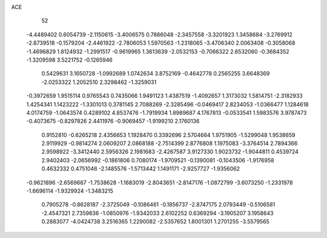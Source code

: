 ACE 
   52
  -4.4489402   0.6054739  -2.1150615  -3.4006575   0.7886048  -2.3457558
  -3.3201923   1.3458684  -3.2769912  -2.8739518  -0.1579204  -2.4461922
  -2.7806053   1.5970563  -1.2318065  -3.4706340   2.0063408  -0.3058068
  -1.4696829   1.8124932  -1.2991517  -0.9619965   1.3613639  -2.0532153
  -0.7066322   2.6532060  -0.3684352  -1.3209598   3.5221752  -0.1265946
   0.5429631   3.1650728  -1.0992689   1.0742634   3.8752169  -0.4642778
   0.2565255   3.6648369  -2.0253322   1.2052510   2.3298462  -1.3259031
  -0.3972659   1.9515114   0.9765543   0.7435066   1.9491123   1.4387519
  -1.4092657   1.3173032   1.5814751  -2.3182933   1.4254341   1.1423222
  -1.3301013   0.3781145   2.7088269  -2.3285496  -0.0469417   2.8234053
  -1.0366477   1.1284618   4.0174759  -1.0643574   0.4289102   4.8537476
  -1.7919934   1.8989687   4.1767813  -0.0533541   1.5983576   3.9787473
  -0.4073675  -0.8297826   2.4411976  -0.9069457  -1.9199210   2.1760136
   0.9152810  -0.6265218   2.4356653   1.1928470   0.3392696   2.5704664
   1.9751905  -1.5299048   1.9538659   2.9119929  -0.9814274   2.0609207
   2.0868188  -2.7514399   2.8776808   1.1975083  -3.3764514   2.7894366
   2.9598922  -3.3412440   2.5956326   2.1981683  -2.4267587   3.9127330
   1.9023732  -1.9044811   0.4539724   2.9402403  -2.0656992  -0.1861806
   0.7080174  -1.9709521  -0.1390081  -0.1043506  -1.9176958   0.4632332
   0.4751046  -2.1485576  -1.5713442   1.1491171  -2.9257727  -1.9356062
  -0.9621896  -2.6569667  -1.7538628  -1.1683019  -2.8043651  -2.8147176
  -1.0872799  -3.6073250  -1.2331978  -1.6696114  -1.9329924  -1.3483215
   0.7905278  -0.8628187  -2.3725049  -0.1086461  -0.1856737  -2.8747175
   2.0793449  -0.5106581  -2.4547321   2.7359836  -1.0850976  -1.9342033
   2.6102252   0.6369294  -3.1905207   3.1958643   0.2883077  -4.0424738
   3.2516365   1.2290082  -2.5357652   1.8001301   1.2701255  -3.5579565
